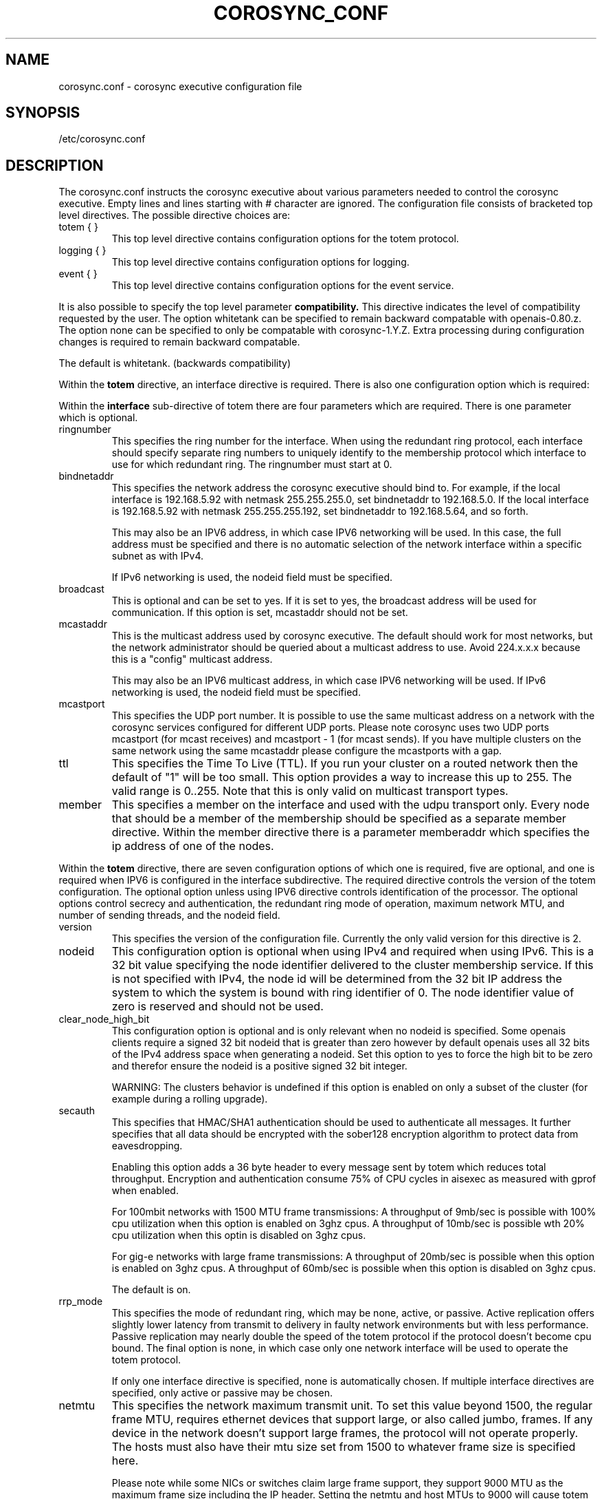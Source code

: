 .\"/*
.\" * Copyright (c) 2005 MontaVista Software, Inc.
.\" * Copyright (c) 2006-2010 Red Hat, Inc.
.\" *
.\" * All rights reserved.
.\" *
.\" * Author: Steven Dake (sdake@redhat.com)
.\" *
.\" * This software licensed under BSD license, the text of which follows:
.\" *
.\" * Redistribution and use in source and binary forms, with or without
.\" * modification, are permitted provided that the following conditions are met:
.\" *
.\" * - Redistributions of source code must retain the above copyright notice,
.\" *   this list of conditions and the following disclaimer.
.\" * - Redistributions in binary form must reproduce the above copyright notice,
.\" *   this list of conditions and the following disclaimer in the documentation
.\" *   and/or other materials provided with the distribution.
.\" * - Neither the name of the MontaVista Software, Inc. nor the names of its
.\" *   contributors may be used to endorse or promote products derived from this
.\" *   software without specific prior written permission.
.\" *
.\" * THIS SOFTWARE IS PROVIDED BY THE COPYRIGHT HOLDERS AND CONTRIBUTORS "AS IS"
.\" * AND ANY EXPRESS OR IMPLIED WARRANTIES, INCLUDING, BUT NOT LIMITED TO, THE
.\" * IMPLIED WARRANTIES OF MERCHANTABILITY AND FITNESS FOR A PARTICULAR PURPOSE
.\" * ARE DISCLAIMED. IN NO EVENT SHALL THE COPYRIGHT OWNER OR CONTRIBUTORS BE
.\" * LIABLE FOR ANY DIRECT, INDIRECT, INCIDENTAL, SPECIAL, EXEMPLARY, OR
.\" * CONSEQUENTIAL DAMAGES (INCLUDING, BUT NOT LIMITED TO, PROCUREMENT OF
.\" * SUBSTITUTE GOODS OR SERVICES; LOSS OF USE, DATA, OR PROFITS; OR BUSINESS
.\" * INTERRUPTION) HOWEVER CAUSED AND ON ANY THEORY OF LIABILITY, WHETHER IN
.\" * CONTRACT, STRICT LIABILITY, OR TORT (INCLUDING NEGLIGENCE OR OTHERWISE)
.\" * ARISING IN ANY WAY OUT OF THE USE OF THIS SOFTWARE, EVEN IF ADVISED OF
.\" * THE POSSIBILITY OF SUCH DAMAGE.
.\" */
.TH COROSYNC_CONF 5 2006-03-28 "corosync Man Page" "Corosync Cluster Engine Programmer's Manual"
.SH NAME
corosync.conf - corosync executive configuration file

.SH SYNOPSIS
/etc/corosync.conf

.SH DESCRIPTION
The corosync.conf instructs the corosync executive about various parameters
needed to control the corosync executive.  Empty lines and lines starting with
# character are ignored.  The configuration file consists of bracketed top level
directives.  The possible directive choices are:

.TP
totem { }
This top level directive contains configuration options for the totem protocol.
.TP
logging { }
This top level directive contains configuration options for logging.
.TP
event { }
This top level directive contains configuration options for the event service.

.PP
.PP
It is also possible to specify the top level parameter
.B compatibility.
This directive indicates the level of compatibility requested by the user.  The
option whitetank can be specified to remain backward compatable with
openais-0.80.z.  The option none can be specified to only be compatable
with corosync-1.Y.Z.  Extra processing during configuration changes is
required to remain backward compatable.

The default is whitetank. (backwards compatibility)

.PP
.PP
Within the
.B totem
directive, an interface directive is required.  There is also one configuration
option which is required:
.PP
.PP
Within the
.B interface
sub-directive of totem there are four parameters which are required.  There is
one parameter which is optional.

.TP
ringnumber
This specifies the ring number for the interface.  When using the redundant
ring protocol, each interface should specify separate ring numbers to uniquely
identify to the membership protocol which interface to use for which redundant
ring. The ringnumber must start at 0.

.TP
bindnetaddr
This specifies the network address the corosync executive should bind
to.  For example, if the local interface is 192.168.5.92 with netmask
255.255.255.0, set bindnetaddr to 192.168.5.0.  If the local interface
is 192.168.5.92 with netmask 255.255.255.192, set bindnetaddr to
192.168.5.64, and so forth.

This may also be an IPV6 address, in which case IPV6 networking will be used.
In this case, the full address must be specified and there is no automatic
selection of the network interface within a specific subnet as with IPv4.

If IPv6 networking is used, the nodeid field must be specified.

.TP
broadcast
This is optional and can be set to yes.  If it is set to yes, the broadcast
address will be used for communication.  If this option is set, mcastaddr
should not be set.

.TP
mcastaddr
This is the multicast address used by corosync executive.  The default
should work for most networks, but the network administrator should be queried
about a multicast address to use.  Avoid 224.x.x.x because this is a "config"
multicast address.

This may also be an IPV6 multicast address, in which case IPV6 networking
will be used.  If IPv6 networking is used, the nodeid field must be specified.

.TP
mcastport
This specifies the UDP port number.  It is possible to use the same multicast
address on a network with the corosync services configured for different
UDP ports.
Please note corosync uses two UDP ports mcastport (for mcast receives) and 
mcastport - 1 (for mcast sends).
If you have multiple clusters on the same network using the same mcastaddr 
please configure the mcastports with a gap.

.TP
ttl
This specifies the Time To Live (TTL). If you run your cluster on a routed
network then the default of "1" will be too small. This option provides
a way to increase this up to 255. The valid range is 0..255.
Note that this is only valid on multicast transport types.

.TP
member
This specifies a member on the interface and used with the udpu transport only.
Every node that should be a member of the membership should be specified as
a separate member directive.  Within the member directive there is a parameter
memberaddr which specifies the ip address of one of the nodes.

.PP
.PP
Within the
.B totem
directive, there are seven configuration options of which one is required,
five are optional, and one is required when IPV6 is configured in the interface
subdirective.  The required directive controls the version of the totem
configuration.  The optional option unless using IPV6 directive controls
identification of the processor.  The optional options control secrecy and
authentication, the redundant ring mode of operation, maximum network MTU,
and number of sending threads, and the nodeid field.

.TP
version
This specifies the version of the configuration file.  Currently the only
valid version for this directive is 2.

.PP
.PP
.TP
nodeid
This configuration option is optional when using IPv4 and required when using
IPv6.  This is a 32 bit value specifying the node identifier delivered to the
cluster membership service.  If this is not specified with IPv4, the node id
will be determined from the 32 bit IP address the system to which the system
is bound with ring identifier of 0.  The node identifier value of zero is
reserved and should not be used.

.TP
clear_node_high_bit
This configuration option is optional and is only relevant when no nodeid is
specified.  Some openais clients require a signed 32 bit nodeid that is greater
than zero however by default openais uses all 32 bits of the IPv4 address space
when generating a nodeid.  Set this option to yes to force the high bit to be
zero and therefor ensure the nodeid is a positive signed 32 bit integer.

WARNING: The clusters behavior is undefined if this option is enabled on only
a subset of the cluster (for example during a rolling upgrade).

.TP
secauth
This specifies that HMAC/SHA1 authentication should be used to authenticate
all messages.  It further specifies that all data should be encrypted with the
sober128 encryption algorithm to protect data from eavesdropping.

Enabling this option adds a 36 byte header to every message sent by totem which
reduces total throughput.  Encryption and authentication consume 75% of CPU
cycles in aisexec as measured with gprof when enabled.

For 100mbit networks with 1500 MTU frame transmissions:
A throughput of 9mb/sec is possible with 100% cpu utilization when this
option is enabled on 3ghz cpus.
A throughput of 10mb/sec is possible wth 20% cpu utilization when this
optin is disabled on 3ghz cpus.

For gig-e networks with large frame transmissions:
A throughput of 20mb/sec is possible when this option is enabled on
3ghz cpus.
A throughput of 60mb/sec is possible when this option is disabled on
3ghz cpus.

The default is on.

.TP
rrp_mode
This specifies the mode of redundant ring, which may be none, active, or
passive.  Active replication offers slightly lower latency from transmit
to delivery in faulty network environments but with less performance.
Passive replication may nearly double the speed of the totem protocol
if the protocol doesn't become cpu bound.  The final option is none, in
which case only one network interface will be used to operate the totem
protocol.

If only one interface directive is specified, none is automatically chosen.
If multiple interface directives are specified, only active or passive may
be chosen.

.TP
netmtu
This specifies the network maximum transmit unit.  To set this value beyond
1500, the regular frame MTU, requires ethernet devices that support large, or
also called jumbo, frames.  If any device in the network doesn't support large
frames, the protocol will not operate properly.  The hosts must also have their
mtu size set from 1500 to whatever frame size is specified here.

Please note while some NICs or switches claim large frame support, they support
9000 MTU as the maximum frame size including the IP header.  Setting the netmtu
and host MTUs to 9000 will cause totem to use the full 9000 bytes of the frame.
Then Linux will add a 18 byte header moving the full frame size to 9018.  As a
result some hardware will not operate properly with this size of data.  A netmtu
of 8982 seems to work for the few large frame devices that have been tested.
Some manufacturers claim large frame support when in fact they support frame
sizes of 4500 bytes.

Increasing the MTU from 1500 to 8982 doubles throughput performance from 30MB/sec
to 60MB/sec as measured with evsbench with 175000 byte messages with the secauth
directive set to off.

When sending multicast traffic, if the network frequently reconfigures, chances are
that some device in the network doesn't support large frames.

Choose hardware carefully if intending to use large frame support.

The default is 1500.

.TP
threads
This directive controls how many threads are used to encrypt and send multicast
messages.  If secauth is off, the protocol will never use threaded sending.
If secauth is on, this directive allows systems to be configured to use
multiple threads to encrypt and send multicast messages.

A thread directive of 0 indicates that no threaded send should be used.  This
mode offers best performance for non-SMP systems.

The default is 0.

.TP
vsftype
This directive controls the virtual synchrony filter type used to identify
a primary component.  The preferred choice is YKD dynamic linear voting,
however, for clusters larger then 32 nodes YKD consumes alot of memory.  For
large scale clusters that are created by changing the MAX_PROCESSORS_COUNT
#define in the C code totem.h file, the virtual synchrony filter "none" is
recommended but then AMF and DLCK services (which are currently experimental)
are not safe for use.

The default is ykd.  The vsftype can also be set to none.

.TP
transport
This directive controls the transport mechanism used.  If the interface to
which corosync is binding is an RDMA interface such as RoCEE or Infiniband, the
"iba" parameter may be specified.  To avoid the use of multicast entirely, a
unicast transport parameter "udpu" can be specified.  This requires specifying
the list of members that could potentially make up the membership before
deployment.

The default is udp.  The transport type can also be set to udpu or iba.

Within the
.B totem
directive, there are several configuration options which are used to control
the operation of the protocol.  It is generally not recommended to change any
of these values without proper guidance and sufficient testing.  Some networks
may require larger values if suffering from frequent reconfigurations.  Some
applications may require faster failure detection times which can be achieved
by reducing the token timeout.

.TP
token
This timeout specifies in milliseconds until a token loss is declared after not
receiving a token.  This is the time spent detecting a failure of a processor
in the current configuration.  Reforming a new configuration takes about 50
milliseconds in addition to this timeout.

The default is 1000 milliseconds.

.TP
token_retransmit
This timeout specifies in milliseconds after how long before receiving a token
the token is retransmitted.  This will be automatically calculated if token
is modified.  It is not recommended to alter this value without guidance from
the corosync community.

The default is 238 milliseconds.

.TP
hold
This timeout specifies in milliseconds how long the token should be held by
the representative when the protocol is under low utilization.   It is not
recommended to alter this value without guidance from the corosync community.

The default is 180 milliseconds.

.TP
token_retransmits_before_loss_const
This value identifies how many token retransmits should be attempted before
forming a new configuration.  If this value is set, retransmit and hold will
be automatically calculated from retransmits_before_loss and token.

The default is 4 retransmissions.

.TP
join
This timeout specifies in milliseconds how long to wait for join messages in
the membership protocol.

The default is 50 milliseconds.

.TP
send_join
This timeout specifies in milliseconds an upper range between 0 and send_join
to wait before sending a join message.  For configurations with less then
32 nodes, this parameter is not necessary.  For larger rings, this parameter
is necessary to ensure the NIC is not overflowed with join messages on
formation of a new ring.  A reasonable value for large rings (128 nodes) would
be 80msec.  Other timer values must also change if this value is changed.  Seek
advice from the corosync mailing list if trying to run larger configurations.

The default is 0 milliseconds.

.TP
consensus
This timeout specifies in milliseconds how long to wait for consensus to be
achieved before starting a new round of membership configuration.  The minimum
value for consensus must be 1.2 * token.  This value will be automatically
calculated at 1.2 * token if the user doesn't specify a consensus value.

For two node clusters, a consensus larger then the join timeout but less then
token is safe.  For three node or larger clusters, consensus should be larger
then token.  There is an increasing risk of odd membership changes, which stil
guarantee virtual synchrony,  as node count grows if consensus is less than
token.

The default is 1200 milliseconds.

.TP
merge
This timeout specifies in milliseconds how long to wait before checking for
a partition when no multicast traffic is being sent.  If multicast traffic
is being sent, the merge detection happens automatically as a function of
the protocol.

The default is 200 milliseconds.

.TP
downcheck
This timeout specifies in milliseconds how long to wait before checking
that a network interface is back up after it has been downed.

The default is 1000 millseconds.

.TP
fail_recv_const
This constant specifies how many rotations of the token without receiving any
of the messages when messages should be received may occur before a new
configuration is formed.

The default is 2500 failures to receive a message.

.TP
seqno_unchanged_const
This constant specifies how many rotations of the token without any multicast
traffic should occur before the merge detection timeout is started.

The default is 30 rotations.

.TP
heartbeat_failures_allowed
[HeartBeating mechanism]
Configures the optional HeartBeating mechanism for faster failure detection. Keep in
mind that engaging this mechanism in lossy networks could cause faulty loss declaration
as the mechanism relies on the network for heartbeating.

So as a rule of thumb use this mechanism if you require improved failure in low to
medium utilized networks.

This constant specifies the number of heartbeat failures the system should tolerate
before declaring heartbeat failure e.g 3. Also if this value is not set or is 0 then the
heartbeat mechanism is not engaged in the system and token rotation is the method
of failure detection

The default is 0 (disabled).

.TP
max_network_delay
[HeartBeating mechanism]
This constant specifies in milliseconds the approximate delay that your network takes
to transport one packet from one machine to another. This value is to be set by system
engineers and please dont change if not sure as this effects the failure detection
mechanism using heartbeat.

The default is 50 milliseconds.

.TP
window_size
This constant specifies the maximum number of messages that may be sent on one
token rotation.  If all processors perform equally well, this value could be
large (300), which would introduce higher latency from origination to delivery
for very large rings.  To reduce latency in large rings(16+), the defaults are
a safe compromise.  If 1 or more slow processor(s) are present among fast
processors, window_size should be no larger then 256000 / netmtu to avoid
overflow of the kernel receive buffers.  The user is notified of this by
the display of a retransmit list in the notification logs.  There is no loss
of data, but performance is reduced when these errors occur.

The default is 50 messages.

.TP
max_messages
This constant specifies the maximum number of messages that may be sent by one
processor on receipt of the token.  The max_messages parameter is limited to
256000 / netmtu to prevent overflow of the kernel transmit buffers.

The default is 17 messages.

.TP
miss_count_const
This constant defines the maximum number of times on receipt of a token
a message is checked for retransmission before a retransmission occurs.  This
parameter is useful to modify for switches that delay multicast packets
compared to unicast packets.  The default setting works well for nearly all
modern switches.

The default is 5 messages.

.TP
rrp_problem_count_timeout
This specifies the time in milliseconds to wait before decrementing the
problem count by 1 for a particular ring to ensure a link is not marked
faulty for transient network failures.

The default is 2000 milliseconds.

.TP
rrp_problem_count_threshold
This specifies the number of times a problem is detected with a link before
setting the link faulty.  Once a link is set faulty, no more data is
transmitted upon it.  Also, the problem counter is no longer decremented when
the problem count timeout expires.

A problem is detected whenever all tokens from the proceeding processor have
not been received within the rrp_token_expired_timeout.  The
rrp_problem_count_threshold * rrp_token_expired_timeout should be atleast 50
milliseconds less then the token timeout, or a complete reconfiguration
may occur.

The default is 10 problem counts.

.TP
rrp_problem_count_mcast_threshold
This specifies the number of times a problem is detected with multicast before
setting the link faulty for passive rrp mode. This variable is unused in active
rrp mode.

The default is 10 times rrp_problem_count_threshold.

.TP
rrp_token_expired_timeout
This specifies the time in milliseconds to increment the problem counter for
the redundant ring protocol after not having received a token from all rings
for a particular processor.

This value will automatically be calculated from the token timeout and
problem_count_threshold but may be overridden.  It is not recommended to
override this value without guidance from the corosync community.

The default is 47 milliseconds.

.TP
rrp_autorecovery_check_timeout
This specifies the time in milliseconds to check if the failed ring can be
auto-recovered.

The default is 1000 milliseconds.

.PP
Within the
.B logging
directive, there are several configuration options which are all optional.

.PP
The following 3 options are valid only for the top level logging directive:

.TP
timestamp
This specifies that a timestamp is placed on all log messages.

The default is off.

.TP
fileline
This specifies that file and line should be printed.

The default is off.

.TP
function_name
This specifies that the code function name should be printed.

The default is off.

.PP
The following options are valid both for top level logging directive
and they can be overriden in logger_subsys entries.

.TP
to_stderr
.TP
to_logfile
.TP
to_syslog
These specify the destination of logging output. Any combination of
these options may be specified. Valid options are
.B yes
and
.B no.

The default is syslog and stderr.

Please note, if you are using to_logfile and want to rotate the file, use logrotate(8)
with the option 
.B
copytruncate.
eg.
.IP
.RS
.ne 18
.nf
.ta 4n 30n 33n
/var/log/corosync.log {
	missingok
	compress
	notifempty
	daily
	rotate 7
	copytruncate
}
.ta
.fi
.RE
.IP
.PP


.TP
logfile
If the
.B to_logfile
directive is set to
.B yes
, this option specifies the pathname of the log file.

No default.

.TP
logfile_priority
This specifies the logfile priority for this particular subsystem. Ignored if debug is on.
Possible values are: alert, crit, debug (same as debug = on), emerg, err, info, notice, warning.

The default is: info.

.TP
syslog_facility
This specifies the syslog facility type that will be used for any messages
sent to syslog. options are daemon, local0, local1, local2, local3, local4,
local5, local6 & local7.

The default is daemon.

.TP
syslog_priority
This specifies the syslog level for this particular subsystem. Ignored if debug is on.
Possible values are: alert, crit, debug (same as debug = on), emerg, err, info, notice, warning.

The default is: info.

.TP
debug
This specifies whether debug output is logged for this particular logger.

The default is off.

.TP
tags
This specifies which tags should be traced for this particular logger.
Set debug directive to
.B on
in order to enable tracing using tags.
Values are specified using a vertical bar as a logical OR separator:

enter|leave|trace1|trace2|trace3|...

The default is none.

.PP
Within the
.B logging
directive, logger_subsys directives are optional.

.PP
Within the
.B logger_subsys
sub-directive, all of the above logging configuration options are valid and
can be used to override the default settings.
The subsys entry, described below, is mandatory to identify the subsystem.

.TP
subsys
This specifies the subsystem identity (name) for which logging is specified. This is the
name used by a service in the log_init () call. E.g. 'CKPT'. This directive is
required.

.SH "FILES"
.TP
/etc/corosync.conf
The corosync executive configuration file.

.SH "SEE ALSO"
.BR corosync_overview (8),
.BR logrotate (8)
.PP
